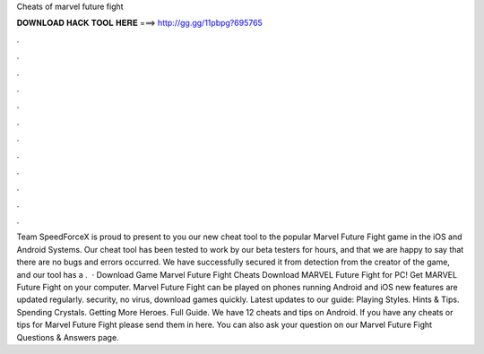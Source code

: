 Cheats of marvel future fight

𝐃𝐎𝐖𝐍𝐋𝐎𝐀𝐃 𝐇𝐀𝐂𝐊 𝐓𝐎𝐎𝐋 𝐇𝐄𝐑𝐄 ===> http://gg.gg/11pbpg?695765

.

.

.

.

.

.

.

.

.

.

.

.

Team SpeedForceX is proud to present to you our new cheat tool to the popular Marvel Future Fight game in the iOS and Android Systems. Our cheat tool has been tested to work by our beta testers for hours, and that we are happy to say that there are no bugs and errors occurred. We have successfully secured it from detection from the creator of the game, and our tool has a .  · Download Game Marvel Future Fight Cheats Download MARVEL Future Fight for PC! Get MARVEL Future Fight on your computer.  Marvel Future Fight can be played on phones running Android and iOS  new features are updated regularly.  security, no virus, download games quickly. Latest updates to our guide: Playing Styles. Hints & Tips. Spending Crystals. Getting More Heroes. Full Guide. We have 12 cheats and tips on Android. If you have any cheats or tips for Marvel Future Fight please send them in here. You can also ask your question on our Marvel Future Fight Questions & Answers page.